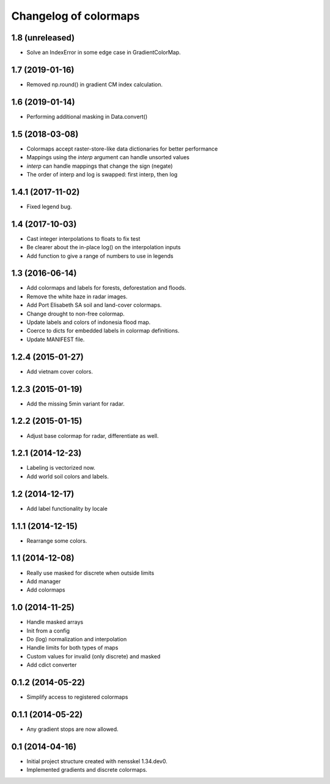 Changelog of colormaps
===================================================


1.8 (unreleased)
----------------

- Solve an IndexError in some edge case in GradientColorMap.


1.7 (2019-01-16)
----------------

- Removed np.round() in gradient CM index calculation.


1.6 (2019-01-14)
----------------

- Performing additional masking in Data.convert()


1.5 (2018-03-08)
----------------

- Colormaps accept raster-store-like data dictionaries for better performance

- Mappings using the `interp` argument can handle unsorted values

- `interp` can handle mappings that change the sign (negate)

- The order of interp and log is swapped: first interp, then log


1.4.1 (2017-11-02)
------------------

- Fixed legend bug.


1.4 (2017-10-03)
----------------

- Cast integer interpolations to floats to fix test

- Be clearer about the in-place log() on the interpolation inputs

- Add function to give a range of numbers to use in legends


1.3 (2016-06-14)
----------------

- Add colormaps and labels for forests, deforestation and floods.

- Remove the white haze in radar images.

- Add Port Elisabeth SA soil and land-cover colormaps.

- Change drought to non-free colormap.

- Update labels and colors of indonesia flood map.

- Coerce to dicts for embedded labels in colormap definitions.

- Update MANIFEST file.


1.2.4 (2015-01-27)
------------------

- Add vietnam cover colors.


1.2.3 (2015-01-19)
------------------

- Add the missing 5min variant for radar.


1.2.2 (2015-01-15)
------------------

- Adjust base colormap for radar, differentiate as well.


1.2.1 (2014-12-23)
------------------

- Labeling is vectorized now.

- Add world soil colors and labels.


1.2 (2014-12-17)
----------------

- Add label functionality by locale


1.1.1 (2014-12-15)
------------------

- Rearrange some colors.


1.1 (2014-12-08)
----------------

- Really use masked for discrete when outside limits

- Add manager

- Add colormaps


1.0 (2014-11-25)
----------------

- Handle masked arrays

- Init from a config

- Do (log) normalization and interpolation

- Handle limits for both types of maps

- Custom values for invalid (only discrete) and masked

- Add cdict converter


0.1.2 (2014-05-22)
------------------

- Simplify access to registered colormaps


0.1.1 (2014-05-22)
------------------

- Any gradient stops are now allowed.


0.1 (2014-04-16)
----------------

- Initial project structure created with nensskel 1.34.dev0.

- Implemented gradients and discrete colormaps.
